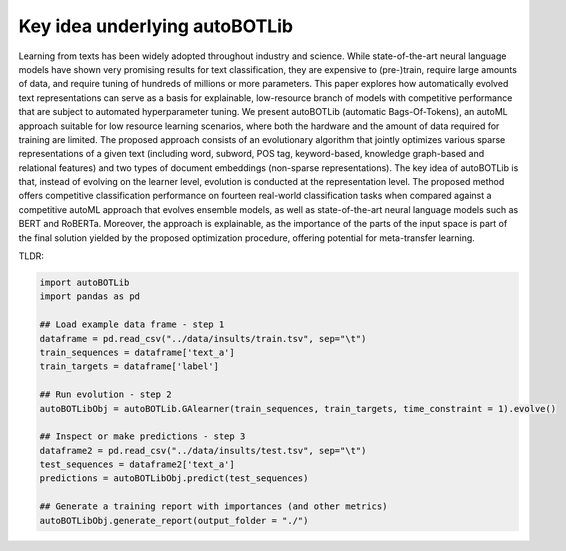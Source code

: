 Key idea underlying autoBOTLib
===============

.. image:: scheme.png
   :width: 600

Learning from texts has been widely adopted throughout industry and science. 
While state-of-the-art neural language models have shown very promising results for text classification, they are expensive to (pre-)train, require large amounts of data, and require tuning of hundreds of millions or more parameters.
This paper explores how automatically evolved text representations can serve as a basis for explainable, low-resource branch of models with competitive performance that are subject to automated hyperparameter tuning. We present autoBOTLib (automatic Bags-Of-Tokens), an autoML approach suitable for low resource learning scenarios, where both the hardware and the amount of data required for training are limited. The proposed approach consists of an evolutionary algorithm that jointly optimizes various sparse representations of a given text (including word, subword, POS tag, keyword-based, knowledge graph-based and relational features) and two types of document embeddings (non-sparse representations).
The key idea of autoBOTLib is that, instead of evolving on the learner level, evolution is conducted at the representation level. The proposed method offers competitive classification performance on fourteen real-world classification tasks when compared against a competitive autoML approach that evolves ensemble models, as well as state-of-the-art neural language models such as BERT and RoBERTa. Moreover, the approach is explainable, as the importance of the parts of the input space is part of the final solution yielded by the proposed optimization procedure, offering potential for meta-transfer learning.


TLDR:

.. code:: python3

    import autoBOTLib
    import pandas as pd
	
    ## Load example data frame - step 1
    dataframe = pd.read_csv("../data/insults/train.tsv", sep="\t")
    train_sequences = dataframe['text_a']
    train_targets = dataframe['label']

    ## Run evolution - step 2
    autoBOTLibObj = autoBOTLib.GAlearner(train_sequences, train_targets, time_constraint = 1).evolve()

    ## Inspect or make predictions - step 3
    dataframe2 = pd.read_csv("../data/insults/test.tsv", sep="\t")
    test_sequences = dataframe2['text_a']
    predictions = autoBOTLibObj.predict(test_sequences)

    ## Generate a training report with importances (and other metrics)
    autoBOTLibObj.generate_report(output_folder = "./")
